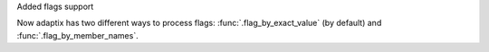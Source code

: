 Added flags support

Now adaptix has two different ways to process flags: :func:`.flag_by_exact_value` (by default)
and :func:`.flag_by_member_names`.
